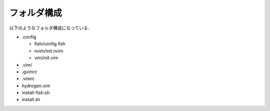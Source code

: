 フォルダ構成
============

以下のようなフォルダ構成になっている．

- .config

  - fish/config.fish

  - nvim/init.nvim

  - vim/init.vim

- .vim/

- .gvimrc

- .vimrc

- hydrogen.vim

- install-fish.sh

- install.sh


